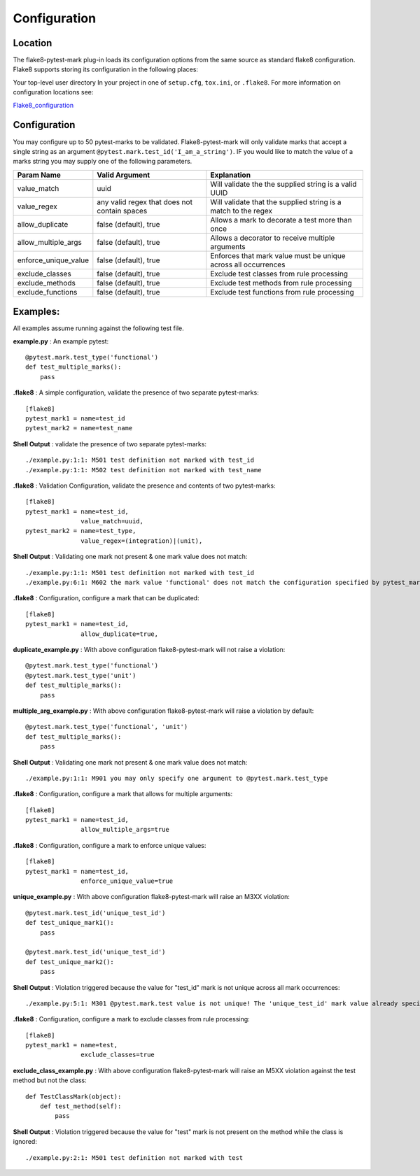 =============
Configuration
=============

Location
========
The flake8-pytest-mark plug-in loads its configuration options from the same source as standard flake8 configuration.  Flake8 supports storing its configuration in the following places:

Your top-level user directory In your project in one of ``setup.cfg``, ``tox.ini``, or ``.flake8``.  For more information on configuration locations see:

Flake8_configuration_

Configuration
=============
You may configure up to 50 pytest-marks to be validated.  Flake8-pytest-mark will only validate marks that accept a single string as an argument ``@pytest.mark.test_id('I_am_a_string')``.  IF you would like to match the value of a marks string you may supply one of the following parameters.


+----------------------+----------------------------------------------+-------------------------------------------------------------------+
| Param Name           + Valid Argument                               + Explanation                                                       +
+======================+==============================================+===================================================================+
| value_match          + uuid                                         + Will validate the the supplied string is a valid UUID             |
+----------------------+----------------------------------------------+-------------------------------------------------------------------+
| value_regex          + any valid regex that does not contain spaces | Will validate that the supplied string is a match to the regex    |
+----------------------+----------------------------------------------+-------------------------------------------------------------------+
| allow_duplicate      + false (default), true                        | Allows a mark to decorate a test more than once                   |
+----------------------+----------------------------------------------+-------------------------------------------------------------------+
| allow_multiple_args  + false (default), true                        | Allows a decorator to receive multiple arguments                  |
+----------------------+----------------------------------------------+-------------------------------------------------------------------+
| enforce_unique_value + false (default), true                        | Enforces that mark value must be unique across all occurrences    |
+----------------------+----------------------------------------------+-------------------------------------------------------------------+
| exclude_classes      + false (default), true                        | Exclude test classes from rule processing                         |
+----------------------+----------------------------------------------+-------------------------------------------------------------------+
| exclude_methods      + false (default), true                        | Exclude test methods from rule processing                         |
+----------------------+----------------------------------------------+-------------------------------------------------------------------+
| exclude_functions    + false (default), true                        | Exclude test functions from rule processing                       |
+----------------------+----------------------------------------------+-------------------------------------------------------------------+

Examples:
=========
All examples assume running against the following test file.


**example.py** : An example pytest::

    @pytest.mark.test_type('functional')
    def test_multiple_marks():
        pass

**.flake8** : A simple configuration, validate the presence of two separate pytest-marks::

    [flake8]
    pytest_mark1 = name=test_id
    pytest_mark2 = name=test_name

**Shell Output** : validate the presence of two separate pytest-marks::

    ./example.py:1:1: M501 test definition not marked with test_id
    ./example.py:1:1: M502 test definition not marked with test_name

**.flake8** : Validation Configuration, validate the presence and contents of two pytest-marks::

    [flake8]
    pytest_mark1 = name=test_id,
                   value_match=uuid,
    pytest_mark2 = name=test_type,
                   value_regex=(integration)|(unit),

**Shell Output** : Validating one mark not present & one mark value does not match::

    ./example.py:1:1: M501 test definition not marked with test_id
    ./example.py:6:1: M602 the mark value 'functional' does not match the configuration specified by pytest_mark2, Configured regex: '(integration)|(unit)'

**.flake8** : Configuration, configure a mark that can be duplicated::

    [flake8]
    pytest_mark1 = name=test_id,
                   allow_duplicate=true,

**duplicate_example.py** : With above configuration flake8-pytest-mark will not raise a violation::

    @pytest.mark.test_type('functional')
    @pytest.mark.test_type('unit')
    def test_multiple_marks():
        pass

**multiple_arg_example.py** : With above configuration flake8-pytest-mark will raise a violation by default::

    @pytest.mark.test_type('functional', 'unit')
    def test_multiple_marks():
        pass

**Shell Output** : Validating one mark not present & one mark value does not match::

    ./example.py:1:1: M901 you may only specify one argument to @pytest.mark.test_type

**.flake8** : Configuration, configure a mark that allows for multiple arguments::

    [flake8]
    pytest_mark1 = name=test_id,
                   allow_multiple_args=true

**.flake8** : Configuration, configure a mark to enforce unique values::

    [flake8]
    pytest_mark1 = name=test_id,
                   enforce_unique_value=true

**unique_example.py** : With above configuration flake8-pytest-mark will raise an M3XX violation::

    @pytest.mark.test_id('unique_test_id')
    def test_unique_mark1():
        pass

    @pytest.mark.test_id('unique_test_id')
    def test_unique_mark2():
        pass

**Shell Output** : Violation triggered because the value for "test_id" mark is not unique across all mark occurrences::

    ./example.py:5:1: M301 @pytest.mark.test value is not unique! The 'unique_test_id' mark value already specified for the 'test_unique_mark1' test at line '1' found in the './example.py' file!

**.flake8** : Configuration, configure a mark to exclude classes from rule processing::

    [flake8]
    pytest_mark1 = name=test,
                   exclude_classes=true

**exclude_class_example.py** : With above configuration flake8-pytest-mark will raise an M5XX violation against the test method but not the class::

    def TestClassMark(object):
        def test_method(self):
            pass

**Shell Output** : Violation triggered because the value for "test" mark is not present on the method while the class is ignored::

    ./example.py:2:1: M501 test definition not marked with test

.. _Flake8_configuration: http://flake8.pycqa.org/en/latest/user/configuration.html
